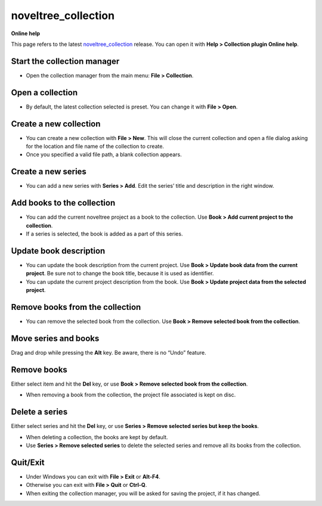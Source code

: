 ====================
noveltree_collection
====================

**Online help**

This page refers to the latest `noveltree_collection <https://peter88213.github.io/noveltree_collection/>`_ release. You can open it with
**Help > Collection plugin Online help**.


Start the collection manager
----------------------------

-  Open the collection manager from the main menu: **File >
   Collection**.


Open a collection
-----------------

-  By default, the latest collection selected is preset. You can change
   it with **File > Open**.


Create a new collection
-----------------------

-  You can create a new collection with **File > New**. This will close
   the current collection and open a file dialog asking for the location
   and file name of the collection to create.
-  Once you specified a valid file path, a blank collection appears.


Create a new series
-------------------

-  You can add a new series with **Series > Add**. Edit the series’
   title and description in the right window.


Add books to the collection
---------------------------

-  You can add the current noveltree project as a book to the
   collection. Use **Book > Add current project to the collection**.
-  If a series is selected, the book is added as a part of this series.


Update book description
-----------------------

-  You can update the book description from the current project. Use
   **Book > Update book data from the current project**. Be sure not to
   change the book title, because it is used as identifier.
-  You can update the current project description from the book. Use
   **Book > Update project data from the selected project**.


Remove books from the collection
--------------------------------

-  You can remove the selected book from the collection. Use **Book >
   Remove selected book from the collection**.


Move series and books
---------------------

Drag and drop while pressing the **Alt** key. Be aware, there is no
“Undo” feature.


Remove books
------------

Either select item and hit the **Del** key, or use **Book > Remove
selected book from the collection**.

-  When removing a book from the collection, the project file associated
   is kept on disc.


Delete a series
---------------

Either select series and hit the **Del** key, or use **Series > Remove
selected series but keep the books**.

-  When deleting a collection, the books are kept by default.
-  Use **Series > Remove selected series** to delete the selected series
   and remove all its books from the collection.


Quit/Exit
---------

-  Under Windows you can exit with **File > Exit** or **Alt-F4**.
-  Otherwise you can exit with **File > Quit** or **Ctrl-Q**.
-  When exiting the collection manager, you will be asked for saving the
   project, if it has changed.
